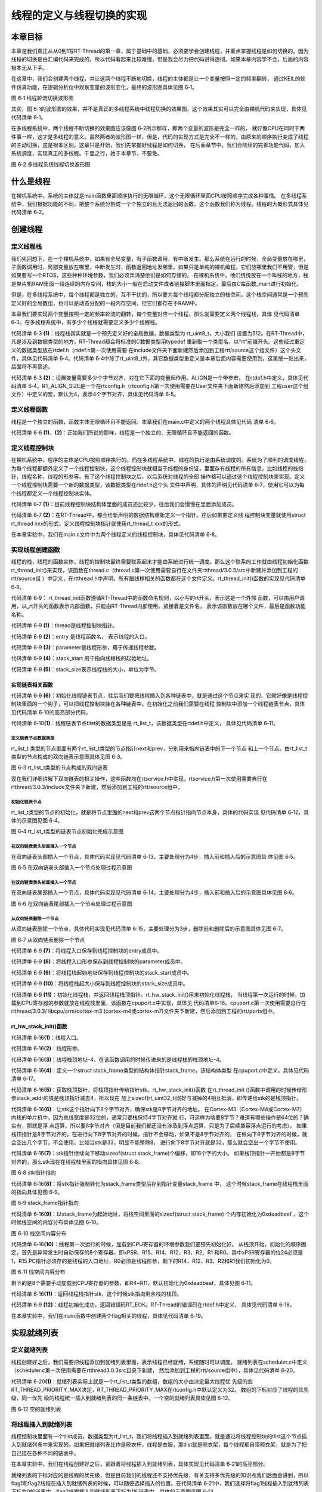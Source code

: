 .. vim: syntax====rst

线程的定义与线程切换的实现
==========================

本章目标
~~~~~~~~~~~~~~~~

本章是我们真正从从0到1写RT-Thread的第一章，属于基础中的基础，必须要学会创建线程，并重点掌握线程是如何切换的。因为线程的切换是由汇编代码来完成的，所以代码看起来比较难懂，但是我会尽力把代码讲得透彻。如果本章内容学不会，后面的内容根本无从下手。

在这章中，我们会创建两个线程，并让这两个线程不断地切换，线程的主体都是让一个变量按照一定的频率翻转，
通过KEIL的软件仿真功能，在逻辑分析仪中观察变量的波形变化，最终的波形图具体见图 6‑1。

.. image:: media/switching_thread/switch002.png
   :align: center
   :alt: 图 6‑1 线程轮流切换波形图

图 6‑1 线程轮流切换波形图

其实，图 6‑1的波形图的效果，并不是真正的多线程系统中线程切换的效果图，这个效果其实可以完全由裸机代码来实现，具体见代码清单 6‑1。

.. code-block:: c
   :caption: 代码清单 6‑1 裸机系统中两个变量轮流翻转
   :linenos:

   /* flag 必须定义成全局变量才能添加到逻辑分析仪里面观察波形在逻
    * 辑分析仪中要设置以 bit 的模式才能看到波形，不能用默认的模拟量
    */
   uint32_t flag1;
   uint32_t flag2;

   /* 软件延时 */
   void delay (uint32_t count)
   {
      for(; count!====0; count--);
   }

   int main(void)
   {
      /* 无限循环，顺序执行*/
      for (;;)
      {
         flag1 ==== 1;
         delay( 100 );
         flag1 ==== 0;
         delay( 100 );
         flag2 ==== 1;
         delay( 100 );
         flag2 ==== 0;
         delay( 100 );
      }
   }



在多线程系统中，两个线程不断切换的效果图应该像图 6‑2所示那样，即两个变量的波形是完全一样的，
就好像CPU在同时干两件事一样，这才是多线程的意义。虽然两者的波形图一样，但是，代码的实现方式是完全不一样的，由原来的顺序执行变成了线程的主动切换，这是根本区别。这章只是开始，我们先掌握好线程是如何切换，
在后面章节中，我们会陆续的完善功能代码，加入系统调度，实现真正的多线程。千里之行，始于本章节，不要急。

.. image:: media/switching_thread/switch003.png
   :align: center
   :alt: 图 6‑2 多线程系统线程切换波形图

图 6‑2 多线程系统线程切换波形图

什么是线程
~~~~~~~~~~~~~~~~~

在裸机系统中，系统的主体就是main函数里面顺序执行的无限循环，这个无限循环里面CPU按照顺序完成各种事情。
在多线程系统中，我们根据功能的不同，把整个系统分割成一个个独立的且无法返回的函数，这个函数我们称为线程。线程的大概形式具体见代码清单 6‑2。

.. code-block:: c
   :caption: 代码清单 6‑2 多线程系统中线程的形式
   :linenos:

   void thread_entry (void *parg)
   {
      /* 线程主体，无限循环且不能返回*/
      for (;;)
      {
         /* 线程主体代码*/
      }
   }


创建线程
~~~~~~~~~~~~~~~~

定义线程栈
-----------------

我们先回想下，在一个裸机系统中，如果有全局变量，有子函数调用，有中断发生。那么系统在运行的时候，全局变量放在哪里，子函数调用时，局部变量放在哪里，中断发生时，函数返回地址发哪里。如果只是单纯的裸机编程，它们放哪里我们不用管，但是如果要写一个RTOS，这些种种环境参数，我们必须弄清楚他们是如何存储的。
在裸机系统中，他们统统放在一个叫栈的地方，栈是单片机RAM里面一段连续的内存空间，栈的大小一般在启动文件或者链接脚本里面指定，最后由C库函数_main进行初始化。

但是，在多线程系统中，每个线程都是独立的，互不干扰的，所以要为每个线程都分配独立的栈空间，这个栈空间通常是一个预先定义好的全局数组，也可以是动态分配的一段内存空间，但它们都存在于RAM中。

本章我们要实现两个变量按照一定的频率轮流的翻转，每个变量对应一个线程，那么就需要定义两个线程栈，具体
见代码清单 6‑3。在多线程系统中，有多少个线程就需要定义多少个线程栈。

.. code-block:: c
   :caption: 代码清单 6‑3定义线程栈
   :linenos:

   ALIGN(RT_ALIGN_SIZE)//    (2)
   /* 定义线程栈*/
   rt_uint8_t rt_flag1_thread_stack[512];//   (1)
   rt_uint8_t rt_flag2_thread_stack[512];

代码清单 6‑3 **(1)**\ ：线程栈其实就是一个预先定义好的全局数据，数据类型为 rt_uint8_t，大小我们
设置为512。在RT-Thread中，凡是涉及到数据类型的地方，RT-Thread都会将标准的C数据类型用typedef
重新取一个类型名，以“rt”前缀开头。这些经过重定义的数据类型放在rtdef.h（rtdef.h第一次使用需要
在include文件夹下面新建然后添加到工程rtt/source这个组文件）这个头文件，具体见代码清单 6‑4。代码清单
6‑4中除了rt_uint8_t外，其它数据类型重定义是本章后面内容需要使用到，这里统一贴出来，后面将不再赘述。

.. code-block:: c
   :caption: 代码清单 6‑4 rtdef.h 中的数据类型
   :linenos:

   #ifndef __RT_DEF_H__
   #define __RT_DEF_H__

   /*
   *          数据类型
   */

   /* RT-Thread 基础数据类型重定义*/
   typedef signed   char                   rt_int8_t;
   typedef signed   short                  rt_int16_t;
   typedef signed   long                   rt_int32_t;
   typedef unsigned char                   rt_uint8_t;
   typedef unsigned short                  rt_uint16_t;
   typedef unsigned long                   rt_uint32_t;
   typedef int                             rt_bool_t;

   /* 32bit CPU*/
   typedef long                            rt_base_t;
   typedef unsigned long                   rt_ubase_t;
   typedef rt_base_t                       rt_err_t;
   typedef rt_uint32_t                     rt_time_t;
   typedef rt_uint32_t                     rt_tick_t;
   typedef rt_base_t                       rt_flag_t;
   typedef rt_ubase_t                      rt_size_t;
   typedef rt_ubase_t                      rt_dev_t;
   typedef rt_base_t                       rt_off_t;


   /* 布尔数据类型重定义*/
   #define RT_TRUE                         1
   #define RT_FALSE                        0

   #ifdef __CC_ARM
         #define rt_inline                   static __inline
         #define ALIGN(n)                    __attribute__((aligned(n)))

   #elif defined (__IAR_SYSTEMS_ICC__)
      #define rt_inline                   static inline
         #define ALIGN(n)                    PRAGMA(data_alignment====n)

   #elif defined (__GNUC__)
      #define rt_inline                   static __inline
         #define ALIGN(n)                    __attribute__((aligned(n)))
   #else
      #error not supported tool chain
   #endif

   #define RT_ALIGN(size, align)           (((size) + (align) - 1) & ~((align) - 1))
   #define RT_ALIGN_DOWN(size, align)      ((size) & ~((align) - 1))

   #define RT_NULL                         (0)

   #endif /* __RT_DEF_H__*/

代码清单 6‑3 **(2)**\ ：设置变量需要多少个字节对齐，对在它下面的变量起作用。ALIGN是一个带参宏，
在rtdef.h中定义，具体见代码清单
6‑4。RT_ALIGN_SIZE是一个在rtconfig.h（rtconfig.h第一次使用需要在User文件夹下面新建然后添加到
工程user这个组文件）中定义的宏，默认为4，表示4个字节对齐，具体见代码清单 6‑5。

.. code-block:: c
   :caption: 代码清单 6‑5 RT_ALIGN_SIZE 宏定义
   :linenos:

   #ifndef __RTTHREAD_CFG_H__
   #define __RTTHREAD_CFG_H__

   #define RT_THREAD_PRIORITY_MAX  32     /* 最大优先级 */
   #define RT_ALIGN_SIZE           4      /* 多少个字节对齐 */

   #endif /* __RTTHREAD_CFG_H__ */

定义线程函数
--------------

线程是一个独立的函数，函数主体无限循环且不能返回。本章我们在main.c中定义的两个线程具体见代码
清单 6‑6。

.. code-block:: c
   :caption: 代码清单 6‑6线程函数
   :linenos:

   /* 软件延时 */
   void delay (uint32_t count)
   {
      for(; count!====0; count--);
   }

   /* 线程1 */
   void flag1_thread_entry( void *p_arg )//   (1)
   {
      for( ;; )
      {
         flag1 ==== 1;
         delay( 100 );
         flag1 ==== 0;
         delay( 100 );

         /* 线程切换，这里是手动切换 */
         rt_schedule();
      }
   }

   /* 线程2 */
   void flag2_thread_entry( void *p_arg )//   (2)
   {
      for( ;; )
      {
         flag2 ==== 1;
         delay( 100 );
         flag2 ==== 0;
         delay( 100 );

         /* 线程切换，这里是手动切换 */
         rt_schedule();
      }
   }

代码清单 6‑6 **(1)**\ 、\ **(2)**\ ：正如我们所说的那样，线程是一个独立的、无限循环且不能返回的函数。

定义线程控制块
----------------

在裸机系统中，程序的主体是CPU按照顺序执行的。而在多线程系统中，线程的执行是由系统调度的。系统为了顺利的调度线程，为每个线程都额外定义了一个线程控制块，这个线程控制块就相当于线程的身份证，里面存有线程的所有信息，比如线程的栈指针，线程名称，线程的形参等。有了这个线程控制块之后，以后系统对线程的全部
操作都可以通过这个线程控制块来实现。定义一个线程控制块需要一个新的数据类型，该数据类型在rtdef.h这个头
文件中声明，具体的声明见代码清单 6‑7，使用它可以为每个线程都定义一个线程控制块实体。

.. code-block:: c
   :caption: 代码清单 6‑7线程控制块类型声明
   :linenos:

   struct rt_thread//    (1)
   {
      void        *sp;	            /* 线程栈指针 */
      void        *entry;	         /* 线程入口地址 */
      void        *parameter;	      /* 线程形参 */
      void        *stack_addr;      /* 线程起始地址 */
      rt_uint32_t stack_size;       /* 线程栈大小，单位为字节 */

      rt_list_t   tlist;            /* 线程链表节点 */
   };
   typedef struct rt_thread *rt_thread_t;//    (2)

代码清单 6‑7 **(1)**\ ：目前线程控制块结构体里面的成员还比较少，往后我们会慢慢在里面添加成员。

代码清单 6‑7 **(2)**\ ：在RT-Thread中，都会给新声明的数据结构重新定义一个指针。往后如果要定义线
程控制块变量就使用struct rt_thread xxx的形式，定义线程控制块指针就使用rt_thread_t xxx的形式。

在本章实验中，我们在main.c文件中为两个线程定义的线程控制块，具体见代码清单 6‑8。

.. code-block:: c
   :caption: 代码清单 6‑8 线程控制块定义
   :linenos:

   /* 定义线程控制块 */
   struct rt_thread rt_flag1_thread;
   struct rt_thread rt_flag2_thread;

实现线程创建函数
-----------------

线程的栈，线程的函数实体，线程的控制块最终需要联系起来才能由系统进行统一调度。那么这个联系的工作就由线程初始化函数rt_thread_init()来实现，该函数在thread.c（thread.c第一次使用需要自行在文件夹rtthread/3.0.3/src中新建并添加到工程的rtt/source组
）中定义，在rtthread.h中声明，所有跟线程相关的函数都在这个文件定义。rt_thread_init()函数的实现见代码清单 6‑9。

.. code-block:: c
   :caption: 代码清单 6‑9 rt_thread_init()函数
   :linenos:

   rt_err_t rt_thread_init(struct rt_thread *thread,//          (1)
                           void (*entry)(void *parameter),//    (2)
                           void             *parameter,//       (3)
                           void             *stack_start,//     (4)
                           rt_uint32_t       stack_size)//      (5)
   {
      rt_list_init(&(thread->tlist));//                         (6)

      thread->entry ==== (void *)entry;//                          (7)
      thread->parameter ==== parameter;//                          (8)

      thread->stack_addr ==== stack_start;//                       (9)
      thread->stack_size ==== stack_size;//                        (10)

      /* 初始化线程栈，并返回线程栈指针 */ //                      (11)
      thread->sp ==== (void *)rt_hw_stack_init( thread->entry,
                                          thread->parameter,
                                       (void *)((char *)thread->stack_addr + thread->stack_size - 4) );

      return RT_EOK;//                                          (12)
   }

代码清单 6‑9： rt_thread_init函数遵循RT-Thread中的函数命名规则，以小写的rt开头，表示这是一个外部
函数，可以由用户调用，以_rt开头的函数表示内部函数，只能由RT-Thread内部使用。紧接着是文件名，
表示该函数放在哪个文件，最后是函数功能名称。

代码清单 6‑9 **(1)**\ ：thread是线程控制块指针。

代码清单 6‑9 **(2)**\ ：entry 是线程函数名， 表示线程的入口。

代码清单 6‑9 **(3)**\ ：parameter是线程形参，用于传递线程参数。

代码清单 6‑9 **(4)**\ ：stack_start 用于指向线程栈的起始地址。

代码清单 6‑9 **(5)**\ ：stack_size表示线程栈的大小，单位为字节。

实现链表相关函数
^^^^^^^^^^^^^^^^^^^

代码清单 6‑9 **(6)**\ ：初始化线程链表节点，往后我们要把线程插入到各种链表中，就是通过这个节点来实
现的，它就好像是线程控制块里面的一个钩子，可以把线程控制块挂在各种链表中。在初始化之前我们需要在线程
控制块中添加一个线程链表节点，具体见代码清单 6‑10的高亮部分代码。

.. code-block:: c
   :caption: 代码清单 6‑10 在线程控制块中添加线程链表节点
   :emphasize-lines: 9
   :linenos:

   struct rt_thread
   {
      void        *sp;	          /* 线程栈指针 */
      void        *entry;	          /* 线程入口地址 */
      void        *parameter;	      /* 线程形参 */
      void        *stack_addr;      /* 线程起始地址 */
      rt_uint32_t stack_size;       /* 线程栈大小，单位为字节 */

      rt_list_t   tlist;            /* 线程链表节点 *///   (1)
   };
   typedef struct rt_thread *rt_thread_t;

代码清单 6‑10\ **(1)**\ ：线程链表节点tlist的数据类型是是 rt_list_t，该数据类型在rtdef.h中定义，
具体见代码清单 6‑11。

定义链表节点数据类型
"""""""""""""""""""""

.. code-block:: c
   :caption: 代码清单 6‑11双向链表节点数据类型rt_list_t定义
   :linenos:

   struct rt_list_node
   {
      struct rt_list_node *next;              /* 指向后一个节点 */
      struct rt_list_node *prev;              /* 指向前一个节点 */
   };
   typedef struct rt_list_node rt_list_t;


rt_list_t 类型的节点里面有两个rt_list_t类型的节点指针next和prev，分别用来指向链表中的下一个节点
和上一个节点。由rt_list_t类型的节点构成的双向链表示意图具体见图 6‑3。

.. image:: media/switching_thread/switch004.png
   :align: center
   :alt: 图 6‑1 线程轮流切换波形图

图 6‑3 rt_list_t类型的节点构成的双向链表

现在我们详细讲解下双向链表的相关操作，这些函数均在rtservice.h中实现，rtservice.h第一次使用需要自行在rtthread/3.0.3/include文件夹下新建，然后添加到工程的rtt/source组中。

初始化链表节点
"""""""""""""""""

rt_list_t类型的节点的初始化，就是将节点里面的next和prev这两个节点指针指向节点本身，具体的代码实现
见代码清单 6‑12，具体的示意图见图 6‑4。

.. code-block:: c
   :caption: 代码清单 6‑12 初始化rt_list_t类型的链表节点
   :linenos:

   rt_inline void rt_list_init(rt_list_t *l)
   {
      l->next ==== l->prev ==== l;
   }

.. image:: media/switching_thread/switch005.png
   :align: center
   :alt: 图 6‑1 线程轮流切换波形图

图 6‑4 rt_list_t类型的链表节点初始化完成示意图

在双向链表表头后面插入一个节点
"""""""""""""""""""""""""""""""

在双向链表头部插入一个节点，具体代码实现见代码清单 6‑13，主要处理分为4步，插入前和插入后的示意图具
体见图 6‑5。

.. code-block:: c
   :caption: 代码清单 6‑13 在双向链表表头后面插入一个节点
   :linenos:

   /* 在双向链表头部插入一个节点*/
   rt_inline void rt_list_insert_after(rt_list_t *l, rt_list_t *n)
   {
      l->next->prev ==== n; /* 第 1 步*/
      n->next ==== l->next; /* 第 2 步*/
      l->next ==== n; /* 第 3 步*/
      n->prev ==== l; /* 第 4 步*/
   }

.. image:: media/switching_thread/switch006.png
   :align: center
   :alt: 图 6‑5 在双向链表头部插入一个节点处理过程示意图

图 6‑5 在双向链表头部插入一个节点处理过程示意图

在双向链表表头前面插入一个节点
""""""""""""""""""""""""""""""""

在双向链表尾部插入一个节点，具体代码实现见代码清单 6‑14，主要处理分为4步，插入前和插入后的示意图具体见图 6‑6。

.. code-block:: c
   :caption: 代码清单 6‑14 在双向链表表头前面插入一个节点
   :linenos:

   rt_inline void rt_list_insert_before(rt_list_t *l, rt_list_t *n)
   {
      l->prev->next ==== n; /* 第 1 步*/
      n->prev ==== l->prev; /* 第 2 步*/
      l->prev ==== n; /* 第 3 步*/
      n->next ==== l; /* 第 4 步*/
   }

.. image:: media/switching_thread/switch007.png
   :align: center
   :alt: 图 6‑6 在双向链表尾部插入一个节点处理过程示意图

图 6‑6 在双向链表尾部插入一个节点处理过程示意图

从双向链表删除一个节点
""""""""""""""""""""""""""

从双向链表删除一个节点，具体代码实现见代码清单 6‑15，主要处理分为3步，删除前和删除后的示意图具体见图 6‑7。

.. code-block:: c
   :caption: 代码清单 6‑15 从双向链表删除一个节点
   :linenos:

   rt_inline void rt_list_remove(rt_list_t *n)
   {
      n->next->prev ==== n->prev; /* 第 1 步*/
      n->prev->next ==== n->next; /* 第 2 步*/
      n->next ==== n->prev ==== n; /* 第 3 步*/
   }

.. image:: media/switching_thread/switch008.png
   :align: center
   :alt: 图 6‑7 从双向链表删除一个节点

图 6‑7 从双向链表删除一个节点

代码清单 6‑9 **(7)**\ ：将线程入口保存到线程控制块的entry成员中。

代码清单 6‑9 **(8)**\ ：将线程入口形参保存到线程控制块的parameter成员中。

代码清单 6‑9 **(9)**\ ：将线程栈起始地址保存到线程控制块的stack_start成员中。

代码清单 6‑9 **(10)**\ ：将线程栈起大小保存到线程控制块的stack_size成员中。

代码清单 6‑9 **(11)**\ ：初始化线程栈，并返回线程栈顶指针。rt_hw_stack_init()用来初始化线程栈，
当线程第一次运行的时候，加载到CPU寄存器的参数就放在线程栈里面，该函数在cpuport.c中实现，具体见
代码清单6‑16。cpuport.c第一次使用需要自行在rtthread/3.0.3/ libcpu/arm/cortex-m3
(cortex-m4或cortex-m7)文件夹下新建，然后添加到工程的rtt/ports组中。

rt_hw_stack_init()函数
^^^^^^^^^^^^^^^^^^^^^^^^^^

.. code-block:: c
   :caption: 代码清单 6‑16 rt_hw_stack_init()函数
   :linenos:

   /* 线程栈初始化 */
   rt_uint8_t *rt_hw_stack_init(void       *tentry,//                  (1)
                              void       *parameter,//                 (2)
                              rt_uint8_t *stack_addr)//                (3)
   {

      struct stack_frame *stack_frame;//                               (4)
      rt_uint8_t         *stk;
      unsigned long       i;

      /* 获取栈顶指针
      rt_hw_stack_init 在调用的时候，传给stack_addr的是(栈顶指针)*/
      stk  ==== stack_addr + sizeof(rt_uint32_t);//                       (5)

      /* 让stk指针向下8字节对齐 */
      stk  ==== (rt_uint8_t *)RT_ALIGN_DOWN((rt_uint32_t)stk, 8);//       (6)

      /* stk指针继续向下移动sizeof(struct stack_frame)个偏移 */
      stk -==== sizeof(struct stack_frame);//                             (7)

      /* 将stk指针强制转化为stack_frame类型后存到stack_frame */
      stack_frame ==== (struct stack_frame *)stk;//                       (8)

      /* 以stack_frame为起始地址，将栈空间里面的sizeof(struct stack_frame)
      个内存初始化为0xdeadbeef */
      for (i ==== 0; i < sizeof(struct stack_frame) / sizeof(rt_uint32_t); i ++)//   (9)
      {
            ((rt_uint32_t *)stack_frame)[i] ==== 0xdeadbeef;
      }

      /* 初始化异常发生时自动保存的寄存器 *///                            (10)
      stack_frame->exception_stack_frame.r0  ==== (unsigned long)parameter; /* r0 : argument */
      stack_frame->exception_stack_frame.r1  ==== 0;                        /* r1 */
      stack_frame->exception_stack_frame.r2  ==== 0;                        /* r2 */
      stack_frame->exception_stack_frame.r3  ==== 0;                        /* r3 */
      stack_frame->exception_stack_frame.r12 ==== 0;                        /* r12 */
      stack_frame->exception_stack_frame.lr  ==== 0;                        /* lr */
      stack_frame->exception_stack_frame.pc  ==== (unsigned long)tentry;    /* entry point, pc */
      stack_frame->exception_stack_frame.psr ==== 0x01000000L;              /* PSR */

      /* 返回线程栈指针 */
      return stk;//                                                    (11)
   }

代码清单 6‑16\ **(1)**\ ：线程入口。

代码清单 6‑16\ **(2)**\ ：线程形参。

代码清单 6‑16\ **(3)**\ ：线程栈顶地址-4，在该函数调用的时候传进来的是线程栈的栈顶地址-4。

代码清单 6‑16\ **(4)**\ ：定义一个struct stack_frame类型的结构体指针stack_frame，该结构体类型
在cpuport.c中定义，具体见代码清单 6‑17。

.. code-block:: c
   :caption: 代码清单 6‑17 struct stack_frame类型结构体定义
   :linenos:

   struct exception_stack_frame
   {
      /* 异常发生时自动保存的寄存器 */
      rt_uint32_t r0;
      rt_uint32_t r1;
      rt_uint32_t r2;
      rt_uint32_t r3;
      rt_uint32_t r12;
      rt_uint32_t lr;
      rt_uint32_t pc;
      rt_uint32_t psr;
   };

   struct stack_frame
   {
      /* r4 ~ r11 register
      异常发生时需手动保存的寄存器 */
      rt_uint32_t r4;
      rt_uint32_t r5;
      rt_uint32_t r6;
      rt_uint32_t r7;
      rt_uint32_t r8;
      rt_uint32_t r9;
      rt_uint32_t r10;
      rt_uint32_t r11;

      struct exception_stack_frame exception_stack_frame;
   };

代码清单 6‑16\ **(5)**\ ：获取栈顶指针，将栈顶指针传给指针stk。rt_hw_stack_init()函数
在rt_thread_init ()函数中调用的时候传给形参stack_addr的值是栈顶指针减去4，所以现在
加上sizeof(rt_uint32_t)刚好与减掉的4相互抵消，即传递给stk的是栈顶指针。

代码清单 6‑16\ **(6)**\ ：让stk这个指针向下8个字节对齐，确保stk是8字节对齐的地址。
在Cortex-M3（Cortex-M4或Cortex-M7）内核的单片机中，因为总线宽度是32位的，通常只要栈保持4字节对齐就
行，可这样为啥要8字节？难道有哪些操作是64位的？确实有，那就是浮
点运算，所以要8字节对齐（但是目前我们都还没有涉及到浮点运算，只是为了后续兼容浮点运行的考虑）。
如果栈顶指针是8字节对齐的，在进行向下8字节对齐的时候，指针不会移动，如果不是8字节对齐的，
在做向下8字节对齐的时候，就会空出几个字节，不会使用，比如当stk是33，明显不能整除8，
进行向下8字节对齐就是32，那么就会空出一个字节不使用。

代码清单 6‑16\ **(7)**\ ：stk指针继续向下移动sizeof(struct stack_frame)个偏移，即16个字的大小。
如果栈顶指针一开始都是8字节对齐的，那么stk现在在线程栈里面的指向具体见图 6‑8。

.. image:: media/switching_thread/switch009.png
   :align: center
   :alt: 图 6‑8 stk指针指向

图 6‑8 stk指针指向

代码清单 6‑16\ **(8)**\ ：将stk指针强制转化为stack_frame类型后存到指针变量stack_frame 中，
这个时候stack_frame在线程栈里面的指向具体见图 6‑9。

.. image:: media/switching_thread/switch010.png
   :align: center
   :alt: 图 6‑9 stack_frame指针指向

图 6‑9 stack_frame指针指向

代码清单 6‑16\ **(9)**\ ：以stack_frame为起始地址，将栈空间里面的sizeof(struct stack_frame)
个内存初始化为0xdeadbeef ，这个时候栈空间的内容分布具体见图 6‑10。

.. image:: media/switching_thread/switch011.png
   :align: center
   :alt: 图 6‑10 栈空间内容分布

图 6‑10 栈空间内容分布

代码清单 6‑16\ **(10)**\ ：线程第一次运行的时候，加载到CPU寄存器的环境参数我们要预先初始化好。
从栈顶开始，初始化的顺序固定，首先是异常发生时自动保存的8个寄存器，即xPSR、R15、R14、R12、R3、R2、R1
和R0。其中xPSR寄存器的位24必须是1，R15
PC指针必须存的是线程的入口地址，R0必须是线程形参，剩下的R14、R12、R3、R2和R1我们初始化为0。

.. image:: media/switching_thread/switch012.png
   :align: center
   :alt: 图 6‑11 栈空间内容分布

图 6‑11 栈空间内容分布

剩下的是8个需要手动加载到CPU寄存器的参数，即R4~R11，默认初始化为0xdeadbeaf，具体见图 6‑11。

代码清单 6‑16\ **(11)**\ ：返回线程栈指针stk，这个时候stk指向剩余栈的栈顶。

代码清单 6‑9 **(12)**\ ：线程初始化成功，返回错误码RT_EOK。RT-Thread的错误码在rtdef.h中定义，
具体见代码清单 6‑18。

.. code-block:: c
   :caption: 代码清单 6‑18 错误码宏定义
   :linenos:

   /* RT-Thread 错误码重定义 */
   #define RT_EOK                          0               /**< There is no error */
   #define RT_ERROR                        1               /**< A generic error happens */
   #define RT_ETIMEOUT                     2               /**< Timed out */
   #define RT_EFULL                        3               /**< The resource is full */
   #define RT_EEMPTY                       4               /**< The resource is empty */
   #define RT_ENOMEM                       5               /**< No memory */
   #define RT_ENOSYS                       6               /**< No system */
   #define RT_EBUSY                        7               /**< Busy */
   #define RT_EIO                          8               /**< IO error */
   #define RT_EINTR                        9               /**< Interrupted system call */
   #define RT_EINVAL                       10              /**< Invalid argument */

在本章实验中，我们在main函数中创建两个flag相关的线程，具体见代码清单 6‑19。

.. code-block:: c
   :caption: 代码清单 6‑19 初始化线程
   :linenos:

      /* 初始化线程 */
      rt_thread_init(&rt_flag1_thread,                 /* 线程控制块 */
                     flag1_thread_entry,               /* 线程入口地址 */
                     RT_NULL,                          /* 线程形参 */
                     &rt_flag1_thread_stack[0],        /* 线程栈起始地址 */
                     sizeof(rt_flag1_thread_stack) );  /* 线程栈大小，单位为字节 */
      /* 将线程插入到就绪列表 */

      /* 初始化线程 */
      rt_thread_init(&rt_flag2_thread,                 /* 线程控制块 */
                     flag2_thread_entry,               /* 线程入口地址 */
                     RT_NULL,                          /* 线程形参 */
                     &rt_flag2_thread_stack[0],        /* 线程栈起始地址 */
                     sizeof(rt_flag2_thread_stack) );  /* 线程栈大小，单位为字节 */


实现就绪列表
~~~~~~~~~~~~~~~~~~~~~~~~

定义就绪列表
---------------

线程创建好之后，我们需要把线程添加到就绪列表里面，表示线程已经就绪，系统随时可以调度。
就绪列表在scheduler.c中定义（scheduler.c第一次使用需要在rtthread\3.0.3\src目录下新建，
然后添加到工程的rtt/source组中），具体见代码清单 6‑20。

.. code-block:: c
   :caption: 代码清单 6‑20 定义就绪列表
   :linenos:

   /* 线程就绪列表*/
   rt_list_t rt_thread_priority_table[RT_THREAD_PRIORITY_MAX]; //  (1)

代码清单 6‑20\ **(1)**\ ：就绪列表实际上就是一个rt_list_t类型的数组，数组的大小由决定最大线程优
先级的宏RT_THREAD_PRIORITY_MAX决定，RT_THREAD_PRIORITY_MAX在rtconfig.h中默认定义为32。
数组的下标对应了线程的优先级，同一优先
级的线程统一插入到就绪列表的同一条链表中。一个空的就绪列表具体见图 6‑12。

.. image:: media/switching_thread/switch013.png
   :align: center
   :alt: 图 6‑12 空的就绪列表

图 6‑12 空的就绪列表

将线程插入到就绪列表
--------------------

线程控制块里面有一个tlist成员，数据类型为rt_list_t，我们将线程插入到就绪列表里面，就是通过将线程控制块的tlist这个节点插入到就绪列表中来实现的。如果把就绪列表比作是晾衣杆，线程是衣服，那tlist就是晾衣架，每个线程都自带晾衣架，就是为了把自己挂在各种不同的链表中。

在本章实验中，我们在线程创建好之后，紧跟着将线程插入到就绪列表，具体实现见代码清单 6‑21的高亮部分。

.. code-block:: c
   :caption: 代码清单 6‑21 将线程插入到就绪列表
   :emphasize-lines: 7-8,16-17
   :linenos:

      /* 初始化线程 */
      rt_thread_init( &rt_flag1_thread,                 /* 线程控制块 */
                     flag1_thread_entry,               /* 线程入口地址 */
                     RT_NULL,                          /* 线程形参 */
                     &rt_flag1_thread_stack[0],        /* 线程栈起始地址 */
                     sizeof(rt_flag1_thread_stack) );  /* 线程栈大小，单位为字节 */
      /* 将线程插入到就绪列表 */
      rt_list_insert_before( &(rt_thread_priority_table[0]),&(rt_flag1_thread.tlist) );

      /* 初始化线程 */
      rt_thread_init( &rt_flag2_thread,                 /* 线程控制块 */
                     flag2_thread_entry,               /* 线程入口地址 */
                     RT_NULL,                          /* 线程形参 */
                     &rt_flag2_thread_stack[0],        /* 线程栈起始地址 */
                     sizeof(rt_flag2_thread_stack) );  /* 线程栈大小，单位为字节 */
      /* 将线程插入到就绪列表 */
      rt_list_insert_before( &(rt_thread_priority_table[1]),&(rt_flag2_thread.tlist) );

就绪列表的下标对应的是线程的优先级，但是目前我们的线程还不支持优先级，有关支持多优先级的知识点我们后面会讲到，所以flag1和flag2线程在插入到就绪列表的时候，可以随便选择插入的位置。在代码清单
6‑21中，我们选择将flag1线程插入到就绪列表下标为0的链表中，flag2线程插入到就绪列表下标为1的链表中，具体的示意图见图 6‑13。

.. image:: media/switching_thread/switch014.png
   :align: center
   :alt: 图 6‑13 线程插入到就绪列表示意图

图 6‑13 线程插入到就绪列表示意图

实现调度器
~~~~~~~~~~~~~~~~~

调度器是操作系统的核心，其主要功能就是实现线程的切换，即从就绪列表里面找到优先级最高的线程，然后去执行该线程。从代码上来看，调度器无非也就是由几个全局变量和一些可以实现线程切换的函数组成，全部都在scheduler.c文件中实现。

调度器初始化
----------------

调度器在使用之前必须先初始化，具体见代码清单 6‑22。

.. code-block:: c
   :caption: 代码清单 6‑22 调度器初始化函数
   :linenos:

   /* 初始化系统调度器 */
   void rt_system_scheduler_init(void)
   {
      register rt_base_t offset;//	                                    (1)


      /* 线程就绪列表初始化 */
      for (offset ==== 0; offset < RT_THREAD_PRIORITY_MAX; offset ++)//    (2)
      {
            rt_list_init(&rt_thread_priority_table[offset]);
      }

      /* 初始化当前线程控制块指针 */
      rt_current_thread ==== RT_NULL;//	                                 (3)
   }

代码清单 6‑22\ **(1)**\ ：定义一个局部变量，用C语言关键词register修饰，防止被编译器优化。

代码清单 6‑22\ **(2)**\ ：初始化线程就绪列表，初始化完后，整个就绪列表为空，具体见图 6‑14。

.. image:: media/switching_thread/switch015.png
   :align: center
   :alt: 图 6‑14 空的线程就绪列表

图 6‑14 空的线程就绪列表

代码清单 6‑22\ **(3)**\ ：初始化当前线程控制块指针为空。rt_current_thread是在scheduler.c
中定义的一个struct rt_thread类型的全局指针，用于指向当前正在运行的线程的线程控制块。

在本章实验中，我们把调度器初始化放在硬件初始化之后，线程创建之前，具体见代码清单 6‑23的加粗部分。

.. code-block:: c
   :caption: 代码清单 6‑23 调度器初始化
   :emphasize-lines: 6-7
   :linenos:

   int main(void)
   {
      /* 硬件初始化 */
      /* 将硬件相关的初始化放在这里，如果是软件仿真则没有相关初始化代码 */

      /* 调度器初始化 */
      rt_system_scheduler_init();

      /* 初始化线程 */
      rt_thread_init( &rt_flag1_thread,                 /* 线程控制块 */
                     flag1_thread_entry,               /* 线程入口地址 */
                     RT_NULL,                          /* 线程形参 */
                     &rt_flag1_thread_stack[0],        /* 线程栈起始地址 */
                     sizeof(rt_flag1_thread_stack) );  /* 线程栈大小，单位为字节 */
      /* 将线程插入到就绪列表 */
      rt_list_insert_before( &(rt_thread_priority_table[0]),&(rt_flag1_thread.tlist) );

      /* 初始化线程 */
      rt_thread_init( &rt_flag2_thread,                 /* 线程控制块 */
                     flag2_thread_entry,               /* 线程入口地址 */
                     RT_NULL,                          /* 线程形参 */
                     &rt_flag2_thread_stack[0],        /* 线程栈起始地址 */
                     sizeof(rt_flag2_thread_stack) );  /* 线程栈大小，单位为字节 */
      /* 将线程插入到就绪列表 */
      rt_list_insert_before( &(rt_thread_priority_table[1]),&(rt_flag2_thread.tlist) );

      /* 启动系统调度器 */
      rt_system_scheduler_start();
   }

启动调度器
--------------

调度器启动由函数rt_system_scheduler_start()来完成，具体实现见代码清单 6‑24。

.. code-block:: c
   :caption: 代码清单 6‑24 启动调度器函数
   :linenos:

   /* 启动系统调度器 */
   void rt_system_scheduler_start(void)
   {
      register struct rt_thread *to_thread;


      /* 手动指定第一个运行的线程 *///                                     (1)
      to_thread ==== rt_list_entry(rt_thread_priority_table[0].next,
                        struct rt_thread,
                        tlist);
      rt_current_thread ==== to_thread;//                                   (2)

      /* 切换到第一个线程，该函数在context_rvds.S中实现，在rthw.h声明，
         用于实现第一次任务切换。当一个汇编函数在C文件中调用的时候，
         如果有形参，则执行的时候会将形参传人到CPU寄存器r0。*/
      rt_hw_context_switch_to((rt_uint32_t)&to_thread->sp); //           (3)
   }

代码清单 6‑24 **(1)**\ ：调度器在启动的时候会从就绪列表中取出优先级最高的线程的线程控制块，
然后切换到该线程。但是目前我们的线程还不支持优先级，那么就手动指定第一个运行的线程为就绪列表
下标为0这条链表里面挂着的线程。rt_list_entry()是一个已知一个结构体里面的成员的地址，反
推出该结构体的首地址的宏，在scheduler.c开头定义，具体实现见代码清单 6‑25。

.. code-block:: c
   :caption: 代码清单 6‑25 rt_list_entry宏定义
   :linenos:

   /* 已知一个结构体里面的成员的地址，反推出该结构体的首地址 */
   #define rt_container_of(ptr, type, member) \//                      (2)
      ((type *)((char *)(ptr) - (unsigned long)(&((type *)0)->member)))

   #define rt_list_entry(node, type, member) \//                       (1)
      rt_container_of(node, type, member)

代码清单 6‑25\ **(1)**\ ：node表示一个节点的地址，type表示该节点所在的结构体的类型，member表示该节点在该结构体中的成员名称。

代码清单 6‑25\ **(2)**\ ：rt_container_of()的实现算法具体见图 6‑15。

.. image:: media/switching_thread/switch016.png
   :align: center
   :alt: 图 6‑15 已知type类型的结构体f_struct中tlist成员的地址为ptr，推算出f_struct的起始地址f_struct_ptr的示意图

图6‑15 已知type类型的结构体f_struct中tlist成员的地址为ptr，推算出f_struct的起始地址f_struct_ptr的示意图

在图6‑15中，我们知道了一个节点tlist的地址ptr，现在要推算出该节点所在的type类型的结构体的起始地址f_struct_ptr。我们可
以将ptr的值减去图中灰色部分的偏移的大小就可以得到f_struct_ptr的地址，现在的关键是如何计算出灰色部分的偏移大小。这里采取
的做法是将0地址强制类型类型转换为type，即(type*)0，然后通过
指针访问结构体成员的方式获取到偏移的大小，即(&((type*)0)->member)，最后
即可算出f_struct_ptr ==== ptr - (&((type*)0)->member)。

代码清单 6‑24 **(2)**\ ：将获取到的第一个要运行的线程控制块指针传到全局变量rt_current_thread中。

第一次线程切换
---------------

rt_hw_context_switch_to() 函数
^^^^^^^^^^^^^^^^^^^^^^^^^^^^^^^^

代码清单 6‑24 **(3)**\ ：第一次切换到新的线程，该函数在context_rvds.s中实现
（context_rvds.S文件第一次使用需要在rtthread\3.0.3\libcpu\arm\cortex-m3(cortex-m4或者cortex-m7)
中新建，然后添加到工程rtt/ports组中），在rthw.h声明，用于实现第一次线程切换。 当一个汇编函数在C文件
中调用的时候，如果有一个形参，则执行的时候会将这个形参传入到CPU寄存器r0，如果有两个形参，第二个则传
入到r1。rt_hw_context_switch_to()的具体实现见代码清单
6‑26。context_rvds.s文件中涉及到的ARM 汇编指令具体参考表格 6‑1。

表格 6‑1 ARM常用汇编指令讲解

============= ==========================================
指令名称       作用
============= ==========================================
EQU           给数字常量取一个符号名，相当于C语言中的define
AREA          汇编一个新的代码段或者数据段
SPACE         分配内存空间
PRESERVE8     当前文件栈需按照8字节对齐
EXPORT        声明一个标号具有全局属性，可被外部的文件使用
DCD           以字为单位分配内存，要求4字节对齐，并要求初始化这些内存
PROC          定义子程序，与ENDP成对使用，表示子程序结束
WEAK          弱定义，如果外部文件声明了一个标号，则优先使用外部文件定义的标号，
              如果外部文件没有定义也不出错。要注意的是：这个不是ARM的指令，是编译器的，这里放在一起只是为了方便。
IMPORT        声明标号来自外部文件，跟C语言中的EXTERN关键字类似
B             跳转到一个标号
ALIGN         编译器对指令或者数据的存放地址进行对齐，一般需要跟一个立即数，缺省表示4字节对齐。
              要注意的是：这个不是ARM的指令，是编译器的，这里放在一起只是为了方便。
END           到达文件的末尾，文件结束
IF,ELSE,ENDIF 汇编条件分支语句，跟C语言的if else类似
\
MRS           加载特殊功能寄存器的值到通用寄存器
MSR           存储通用寄存器的值到特殊功能寄存器
CBZ           比较，如果结果为 0 就转移
CBNZ          比较，如果结果非 0 就转移
LDR           从存储器中加载字到一个寄存器中
LDR[伪指令]   加载一个立即数或者一个地址值到一个寄存器。举例：LDR Rd, ==== label，如果label是立即数，
              那Rd等于立即数，如果label是一个标识符，比如指针，那存到Rd的就是label这个标识符的地址
LDRH          从存储器中加载半字到一个寄存器中
LDRB          从存储器中加载字节到一个寄存器中
STR           把一个寄存器按字存储到存储器中
STRH          把一个寄存器存器的低半字存储到存储器中
STRB          把一个寄存器的低字节存储到存储器中
LDMIA         加载多个字，并且在加载后自增基址寄存器
STMIA         存储多个字，并且在存储后自增基址寄存器
ORR           按位或
BX            直接跳转到由寄存器给定的地址
BL            跳转到 标号对应的地址，并且把跳转前的下条指令地址保存到 LR
BLX           跳转到由寄存器REG给出的的地址，并根据 REG 的 LSB 切换处理器状态，还要把转移前的下条指
              令地址保存到 LR。ARM(LSB====0)，Thumb(LSB====1)。Cortex-M3 只在 Thumb 中运行，
              就必须保证 reg 的 LSB====1，否则一个 fault 打过来
============= ==========================================


.. code-block::
   :caption: 代码清单 6‑26 rt_hw_context_switch_to() 函数
   :linenos:

   ;*************************************************************************
   ;                                 全局变量                              (4)
   ;*************************************************************************
      IMPORT rt_thread_switch_interrupt_flag
      IMPORT rt_interrupt_from_thread
      IMPORT rt_interrupt_to_thread

   ;*************************************************************************
   ;                                 常量                                 (5)
   ;*************************************************************************
   ;-------------------------------------------------------------------------
   ;有关内核外设寄存器定义可参考官方文档：STM32F10xxx Cortex-M3 programming manual
   ;系统控制块外设SCB地址范围：0xE000ED00-0xE000ED3F
   ;-------------------------------------------------------------------------
   SCB_VTOR        EQU     0xE000ED08     ; 向量表偏移寄存器
   NVIC_INT_CTRL   EQU     0xE000ED04     ; 中断控制状态寄存器
   NVIC_SYSPRI2    EQU     0xE000ED20     ; 系统优先级寄存器(2)
   NVIC_PENDSV_PRI EQU     0x00FF0000     ; PendSV 优先级值 (lowest)
   NVIC_PENDSVSET  EQU     0x10000000     ; 触发PendSV exception的值

   ;*************************************************************************
   ;                              代码产生指令                             (1)
   ;*************************************************************************

      AREA |.text|, CODE, READONLY, ALIGN====2
      THUMB
      REQUIRE8
      PRESERVE8

   ;/*
   ; *-----------------------------------------------------------------------
   ; * 函数原型：void rt_hw_context_switch_to(rt_uint32 to);
   ; * r0 --> to
   ; * 该函数用于开启第一次线程切换
   ; *-----------------------------------------------------------------------
   ; */

   rt_hw_context_switch_to    PROC                                       (6)

      ; 导出rt_hw_context_switch_to，让其具有全局属性，可以在C文件调用
      EXPORT rt_hw_context_switch_to                                     (7)

      ; 设置rt_interrupt_to_thread的值                                    (8)
      ;将rt_interrupt_to_thread的地址加载到r1
      LDR     r1, ====rt_interrupt_to_thread                                (8)-1
      ;将r0的值存储到rt_interrupt_to_thread
      STR     r0, [r1]                                                   (8)-2

      ; 设置rt_interrupt_from_thread的值为0，表示启动第一次线程切换         (9)
      ;将rt_interrupt_from_thread的地址加载到r1
      LDR     r1, ====rt_interrupt_from_thread                              (9)-1
      ;配置r0等于0
      MOV     r0, #0x0                                                   (9)-2
      ;将r0的值存储到rt_interrupt_from_thread
      STR     r0, [r1]                                                   (9)-3

      ; 设置中断标志位rt_thread_switch_interrupt_flag的值为1               (10)
      ;将rt_thread_switch_interrupt_flag的地址加载到r1
      LDR     r1, ====rt_thread_switch_interrupt_flag                       (10)-1
      ;配置r0等于1
      MOV     r0, #1                                                     (10)-2
      ;将r0的值存储到rt_thread_switch_interrupt_flag
      STR     r0, [r1]                                                   (10)-3

      ; 设置 PendSV 异常的优先级
      LDR     r0, ====NVIC_SYSPRI2
      LDR     r1, ====NVIC_PENDSV_PRI
      LDR.W   r2, [r0,#0x00]       ; 读
      ORR     r1,r1,r2             ; 改
      STR     r1, [r0]             ; 写

      ; 触发 PendSV 异常 (产生上下文切换)                                  (12)
      LDR     r0, ====NVIC_INT_CTRL
      LDR     r1, ====NVIC_PENDSVSET
      STR     r1, [r0]

      ; 开中断
      CPSIE   F                                                          (13)
      CPSIE   I

      ; 永远不会到达这里
      ENDP                                                               (14)

      ALIGN   4                                                          (3)

      END                                                                (2)

代码清单 6‑26 **(1)**\
：汇编代码产生指令，当我们新建一个汇编文件写代码时，必须包含类似的指令。AERA表示汇编一个新的数据段或者代码段，.text表示段名字，如果段名不是以字母开头，而是以其它符号开头则需要在段名两边加上‘|’，CODE表示为代码，READONLY表示只读，ALIGN====2，表示当前文件指令要2\
:sup:`2`\ 字节对齐。THUMB表示THUMB指令代码，REQUIRE8和PRESERVE8均表示当前文件的栈按照8字节对齐。

代码清单 6‑26 **(2)**\ ：汇编文件结束，每个汇编文件都需要一个END。

代码清单 6‑26 **(3)**\ ：当前文件指令代码要求4字节对齐，不然会有警告。

代码清单 6‑26 **(4)**\ ：使用IMPORT关键字导入一些全局变量，这三个全局变量在cpuport.c中定义，
具体见代码清单 6‑27，每个变量的含义具体看注释。

.. code-block:: c
   :caption: 代码清单 6‑27 汇编文件导入的三个全局变量定义
   :linenos:

   /* 用于存储上一个线程的栈的sp的指针*/
   rt_uint32_t rt_interrupt_from_thread;

   /* 用于存储下一个将要运行的线程的栈的sp的指针*/
   rt_uint32_t rt_interrupt_to_thread;

   /* PendSV中断服务函数执行标志*/
   rt_uint32_t rt_thread_switch_interrupt_flag;

代码清单 6‑26 **(5)**\ ：定义了一些常量，这些都是内核里面的寄存器，等下触发PendSV异常会用到。
有关内核外设寄存器定义可参考官方文档：STM32F10xxx Cortex-M3 programming manual—4 Core
peripherals，无论是M3/4/7内核均可以参考该文档。

代码清单 6‑26 **(6)**\ ：PROC用于定义子程序，与ENDP成对使用，表示rt_hw_context_switch_to()函数开始。

代码清单 6‑26 **(7)**\ ：使用EXPORT关键字导出rt_hw_context_switch_to，让其具有全局属性，
可以在C文件调用（但也要先在rthw.h中声明）。

代码清单 6‑26 **(8)**\ ：设置rt_interrupt_to_thread的值。

代码清单 6‑26 **(8)-1**\ ：将rt_interrupt_to_thread的地址加载到r1。

代码清单 6‑26 **(8)-2**\ ：将r0的值存储到rt_interrupt_to_thread，r0存的是下一个将要运行的线程
的sp的地址，由rt_hw_context_switch_to((rt_uint32_t)&to_thread->sp)调用的时候传到r0。

代码清单 6‑26 **(9)**\ ：设置rt_interrupt_from_thread的值为0，表示启动第一次线程切换。

代码清单 6‑26 **(9)-1**\ ：将rt_interrupt_from_thread的地址加载到r1。

代码清单 6‑26 **(9)-2**\ ：配置r0等于0。

代码清单 6‑26 **(9)-3**\ ：将r0的值存储到rt_interrupt_from_thread。

代码清单 6‑26 **(10)**\ ：设置中断标志位rt_thread_switch_interrupt_flag的值为1，
当执行了PendSVC Handler时，rt_thread_switch_interrupt_flag的值会被清0。

代码清单 6‑26 **(10)-1**\ ：将rt_thread_switch_interrupt_flag的地址加载到r1。

代码清单 6‑26 **(10)-2**\ ：配置r0等于1。

代码清单 6‑26 **(10)-3**\ ：将r0的值存储到rt_thread_switch_interrupt_flag。

代码清单 6‑26 **(11)**\ ：设置 PendSV 异常的优先级为最低。

代码清单 6‑26 **(12)**\ ：触发 PendSV 异常 (产生上下文切换)。如果前面关了，还要等中断打开才能去执行PendSV中断服务函数。

代码清单 6‑26 **(13)**\ ：开中断。

代码清单 6‑26 **(14)**\ ：rt_hw_context_switch_to()程序结束，与PROC成对使用。

PendSV_Handler()函数
^^^^^^^^^^^^^^^^^^^^^^^

PendSV_Handler()函数是真正实现线程上下文切换的地方，具体实现见代码清单 6‑28。

.. code-block::
   :caption: 代码清单 6‑28 PendSV_Handler()函数
   :linenos:

   ;/*
   ; *-----------------------------------------------------------------------
   ; * void PendSV_Handler(void);
   ; * r0 --> switch from thread stack
   ; * r1 --> switch to thread stack
   ; * psr, pc, lr, r12, r3, r2, r1, r0 are pushed into [from] stack
   ; *-----------------------------------------------------------------------
   ; */

   PendSV_Handler   PROC
   EXPORT PendSV_Handler

   ; 失能中断，为了保护上下文切换不被中断                              (1)
   MRS     r2, PRIMASK
   CPSID   I

   ; 获取中断标志位，看看是否为0                                      (2)
   ; 加载rt_thread_switch_interrupt_flag的地址到r0
   LDR     r0, ====rt_thread_switch_interrupt_flag                     (2)-1
   ; 加载rt_thread_switch_interrupt_flag的值到r1
   LDR     r1, [r0]                                                 (2)-2
   ; 判断r1是否为0，为0则跳转到pendsv_exit
   CBZ     r1, pendsv_exit                                          (2)-3

   ; r1不为0则清0                                                    (3)
   MOV     r1, #0x00
   ; 将r1的值存储到rt_thread_switch_interrupt_flag，即清0
   STR     r1, [r0]
   ; 判断rt_interrupt_from_thread的值是否为0                         (4)
   ; 加载rt_interrupt_from_thread的地址到r0
   LDR     r0, ====rt_interrupt_from_thread                            (4)-1
   ; 加载rt_interrupt_from_thread的值到r1
   LDR     r1, [r0]                                                 (4)-2
   ; 判断r1是否为0，为0则跳转到switch_to_thread
   ; 第一次线程切换时rt_interrupt_from_thread肯定为0，则跳转到switch_to_thread
   CBZ     r1, switch_to_thread                                     (4)-3

   ; ======================================================================================================== 上文保存 ================================================================================================    (6)
   ; 当进入PendSVC Handler时，上一个线程运行的环境即：
   ; xPSR，PC（线程入口地址），R14，R12，R3，R2，R1，R0（线程的形参）
   ; 这些CPU寄存器的值会自动保存到线程的栈中，剩下的r4~r11需要手动保存
   ; 获取线程栈指针到r1
   MRS     r1, psp                                                  (6)-1
   ;将CPU寄存器r4~r11的值存储到r1指向的地址(每操作一次地址将递减一次)
   STMFD   r1!, {r4 - r11}                                          (6)-2
   ; 加载r0指向值到r0，即r0====rt_interrupt_from_thread
   LDR     r0, [r0]                                                 (6)-3
   ; 将r1的值存储到r0，即更新线程栈sp
   STR     r1, [r0]                                                 (6)-4

   ; ======================================================================================================== 下文切换 ========================================================================================================  (5)
   switch_to_thread
   ; 加载rt_interrupt_to_thread的地址到r1
   ; rt_interrupt_to_thread是一个全局变量，里面存的是线程栈指针SP的指针
   LDR     r1, ====rt_interrupt_to_thread                              (5)-1
   ; 加载rt_interrupt_to_thread的值到r1，即sp指针的指针
   LDR     r1, [r1]                                                 (5)-2
   ; 加载rt_interrupt_to_thread的值到r1，即sp
   LDR     r1, [r1]                                                 (5)-3

   ;将线程栈指针r1(操作之前先递减)指向的内容加载到CPU寄存器r4~r11
   LDMFD   r1!, {r4 - r11}                                          (5)-4
   ;将线程栈指针更新到PSP
   MSR     psp, r1                                                  (5)-5

   pendsv_exit
   ; 恢复中断
   MSR     PRIMASK, r2                                              (7)

   ; 确保异常返回使用的栈指针是PSP，即LR寄存器的位2要为1
   ORR     lr, lr, #0x04                                            (8)
   ; 异常返回，这个时候栈中的剩下内容将会自动加载到CPU寄存器：
   ; xPSR，PC（线程入口地址），R14，R12，R3，R2，R1，R0（线程的形参）
   ; 同时PSP的值也将更新，即指向线程栈的栈顶
   BX      lr                                                       (9)

   ; PendSV_Handler 子程序结束
   ENDP                                                             (10)


代码清单 6‑28 **(1)**\ ：失能中断，为了保护上下文切换不被中断。

代码清单 6‑28 **(2)**\ ：获取中断标志位rt_thread_switch_interrupt_flag是否为0，
如果为0则退出PendSV Handler，如果不为0则继续往下执行。

代码清单 6‑28 **(2)-1**\ ：加载rt_thread_switch_interrupt_flag的地址到r0。

代码清单 6‑28 **(2)-2**\ ：加载rt_thread_switch_interrupt_flag的值到r1。

代码清单 6‑28 **(2)-3**\ ：判断r1是否为0，为0则跳转到pendsv_exit，退出PendSV Handler函数。

代码清单 6‑28 **(3)**\ ：中断标志位rt_thread_switch_interrupt_flag清0。

代码清单 6‑28 **(4)**\ ：判断rt_interrupt_from_thread的值是否为0，如果为0则表示第一次线程切换，
不用做上文保存的工作，直接跳转到switch_to_thread执行下文切换即可。如果不为0则需要先保存上文，
然后再切换到下文。

代码清单 6‑28 **(4)-1**\ ：加载rt_interrupt_from_thread的地址到r0。

代码清单 6‑28 **(4)-2**\ ：加载rt_interrupt_from_thread的值到r1。

代码清单 6‑28 **(4)-3**\ ：判断r1是否为0，为0则跳转到switch_to_thread， 第一次线程切换时
rt_interrupt_from_thread肯定为0，则跳转到switch_to_thread。

代码清单 6‑28 **(5)** ：下文切换。下文切换实际上就是把接下来要运行的线程栈里面的内容加载到CPU寄存器，
更改PC指针和PSP指针，从而实现程序的跳转。

代码清单 6‑28 **(5)-1**\ ：加载rt_interrupt_to_thread的地址到r1，rt_interrupt_to_thread
是一个全局变量，里面存的是线程栈指针SP的指针。

代码清单 6‑28 **(5)-2**\ ：加载rt_interrupt_to_thread的值到r1，即sp的指针。

代码清单 6‑28 **(5)-3**\ ：加载rt_interrupt_to_thread的值到r1，即sp。

代码清单 6‑28 **(5)-4**\ ：将线程栈指针r1(操作之前先递减)指向的内容加载到CPU寄存器r4~r11。

代码清单 6‑28 **(5)-5**\ ：将线程栈指针更新到PSP。

代码清单 6‑28 **(6)** ：rt_interrupt_from_thread的值不为0则表示不是第一次线程切换，需要先保存上文。当进入PendSVC
Handler时，上一个线程运行的环境即：xPSR，PC（线程入口地址），R14，R12，R3，R2，R1，R0（线程的形参）这些CPU寄存器的值会自动保存到线程的栈中，并更新PSP的值，剩下的r4~r11需要手动保存。

代码清单 6‑28 **(6)-1** ：获取线程栈指针到r1。

代码清单 6‑28 **(6)-2** ：将CPU寄存器r4~r11的值存储到r1指向的地址(每操作一次地址将递减一次)。

代码清单 6‑28 **(6)-3**\ ：加载r0指向值到r0，即r0====rt_interrupt_from_thread。

代码清单 6‑28 **(6)-4**\ ：将r1的值存储到r0，即更新线程栈sp。

代码清单 6‑28 **(7)**\ ：上下文切换完成，恢复中断。

代码清单 6‑28 **(8)**\ ：确保异常返回使用的栈指针是PSP，即LR寄存器的位2要为1。

代码清单 6‑28 **(9)**\ ：异常返回，这个时候接下来将要运行的线程栈中的剩下内容将会自动加载到
CPU寄存器：xPSR，PC（线程入口地址），R14，R12，R3，R2，R1，R0（线程的形参）同时PSP的值也将更新，
即指向线程栈的栈顶。

代码清单 6‑28 **(10)**\ ：上下文切换完成，恢复中断。

系统调度
----------

系统调度就是在就绪列表中寻找优先级最高的就绪线程，然后去执行该线程。但是目前我们还不支持优先级，
仅实现两个线程轮流切换，系统调度函数rt_schedule具体实现见代码清单 6‑29。

rt_schedule()函数
^^^^^^^^^^^^^^^^^^^^


.. code-block:: c
   :caption: 代码清单 6‑29 rt_schedule()函数
   :linenos:

   /* 系统调度 */
   void rt_schedule(void)
   {
      struct rt_thread *to_thread;
      struct rt_thread *from_thread;

      /* 两个线程轮流切换 *///                                    (1)
      if( rt_current_thread ======== rt_list_entry( rt_thread_priority_table[0].next,
                                                         struct rt_thread,
                                                         tlist) )
      {
         from_thread ==== rt_current_thread;
         to_thread ==== rt_list_entry( rt_thread_priority_table[1].next,
                                                         struct rt_thread,
                                                         tlist);
      rt_current_thread ==== to_thread;
      }
      else//                                                    (2)
      {
         from_thread ==== rt_current_thread;
         to_thread ==== rt_list_entry( rt_thread_priority_table[0].next,
                                                         struct rt_thread,
                                                         tlist);
      rt_current_thread ==== to_thread;
      }//                                                       (3)
      /* 产生上下文切换 */
      rt_hw_context_switch((rt_uint32_t)&from_thread->sp,(rt_uint32_t)&to_thread->sp);
   }


代码清单 6‑29\ **(1)**\ ：如果当前线程为线程1，则把下一个要运行的线程改为线程2。

代码清单 6‑29\ **(2)**\ ：如果当前线程为线程2，则把下一个要运行的线程改为线程1。

rt_hw_contex_switch()函数
^^^^^^^^^^^^^^^^^^^^^^^^^^^

代码清单 6‑29\ **(3)**\ ：产生上下文切换。rt_hw_contex_switch()函数用于产生上下文切换，
在context_rvds.S中实现，在rthw.h声明。
当一个汇编函数在C文件中调用的时候，如果有两个个形参，则执行的时候会将这个形参传传入到CPU寄存器r0、r1。rt_hw_context_switch()具体实现见代码清单 6‑30。


.. code-block::
   :caption: 代码清单 6‑30 rt_hw_context_switch()函数
   :linenos:

   ;/*
   ; *----------------------------------------------------------------------
   ; * void rt_hw_context_switch(rt_uint32 from, rt_uint32 to);
   ; * r0 --> from
   ; * r1 --> to
   ; *----------------------------------------------------------------------
   ; */
   rt_hw_context_switch    PROC
   EXPORT rt_hw_context_switch

   ; 设置中断标志位rt_thread_switch_interrupt_flag为1          (1)
   ; 加载rt_thread_switch_interrupt_flag的地址到r2
   LDR     r2, ====rt_thread_switch_interrupt_flag               (1)-1
   ; 加载rt_thread_switch_interrupt_flag的值到r3
   LDR     r3, [r2]                                           (1)-2
   ;r3与1比较，相等则执行BEQ指令，否则不执行
   CMP     r3, #1                                             (1)-3
   BEQ     _reswitch
   ; 设置r3的值为1
   MOV     r3, #1                                             (1)-4
   ; 将r3的值存储到rt_thread_switch_interrupt_flag，即置1
   STR     r3, [r2]                                           (1)-5

   ; 设置rt_interrupt_from_thread的值                          (2)
   ; 加载rt_interrupt_from_thread的地址到r2
   LDR     r2, ====rt_interrupt_from_thread                      (2)-1
   ; 存储r0的值到rt_interrupt_from_thread，即上一个线程栈指针sp的指针
   STR     r0, [r2]                                           (2)-2

   _reswitch
   ; 设置rt_interrupt_to_thread的值                            (3)
   ; 加载rt_interrupt_from_thread的地址到r2
   LDR     r2, ====rt_interrupt_to_thread                        (3)-1
   ; 存储r1的值到rt_interrupt_from_thread，即下一个线程栈指针sp的指针
   STR     r1, [r2]                                           (3)-2

   ; 触发PendSV异常，实现上下文切换                             (4)
   LDR     r0, ====NVIC_INT_CTRL
   LDR     r1, ====NVIC_PENDSVSET
   STR     r1, [r0]
   ; 子程序返回
   BX      LR                                                 (5)
   ; 子程序结束
   ENDP                                                       (6)


代码清单 6‑30\ **(1)**\ ：设置中断标志位rt_thread_switch_interrupt_flag为1。

代码清单 6‑30\ **(1)-1**\ ：加载rt_thread_switch_interrupt_flag的地址到r2。

代码清单 6‑30\ **(1)-2**\ ：加载rt_thread_switch_interrupt_flag的值到r3。

代码清单 6‑30\ **(1)-3**\ ：r3与1比较，相等则执行BEQ指令，否则不执行。

代码清单 6‑30\ **(1)-4**\ ：设置r3的值为1。

代码清单 6‑30\ **(1)-5**\ ：将r3的值加载到rt_thread_switch_interrupt_flag，即置1。

代码清单 6‑30\ **(2)**\ ：设置rt_interrupt_from_thread的值。

代码清单 6‑30\ **(2)-1**\ ：加载rt_interrupt_from_thread的地址到r2。

代码清单 6‑30\ **(2)-2**\ ：存储r0的值到rt_interrupt_from_thread，即上一个线程栈指针sp的指针。
r0存储的是函数调用rt_hw_context_switch((rt_uint32_t)&from_thread->sp,(rt_uint32_t)&to_th
read->sp)时的第一个形参，即上一个线程栈指针sp的指针。

代码清单 6‑30\ **(3)**\ ：设置rt_interrupt_to_thread的值

代码清单 6‑30\ **(3)-1**\ ：加载rt_interrupt_from_thread的地址到r2

代码清单 6‑30\ **(3)-2**\ ：存储r1的值到rt_interrupt_from_thread，即下一个线程栈指针sp的指针。
r1存储的是函数调用rt_hw_context_switch((rt_uint32_t)&from_thread->sp,(rt_uint32_t)&to_th
read->sp)时的第二个形参，即下一个线程栈指针sp的指针。

代码清单 6‑30\ **(4)**\ ：触发PendSV异常，在PendSV Handler里面实现上下文切换。

代码清单 6‑30\ **(5)**\ ：子程序返回，返回到调用rt_hw_context_switch_to()函数的地方。

代码清单 6‑30\ **(6)**\ ：汇编程序结束。

main函数
~~~~~~~~~~~~~~~~~~~~~~~~

线程的创建，就绪列表的实现，调度器的实现均已经讲完，现在我们把全部的测试代码都放到main.c里面，具体见代码清单 6‑31。


.. code-block:: c
   :caption: 代码清单 6‑31 main.c代码
   :linenos:


   /**
   ************************************************************************
   * @file    main.c
   * @author  fire
   * @version V1.0
   * @date    2018-xx-xx
   * @brief   《RT-Thread内核实现与应用开发实战指南》书籍例程
   *
   ************************************************************************
   * @attention
   *
   * 实验平台:野火 STM32  M4系列开发板
   *
   * 官网    :www.embedfire.com
   * 论坛    :http://www.firebbs.cn
   * 淘宝    :https://fire-stm32.taobao.com
   *
   ************************************************************************
   */

   /*
   *************************************************************************
   *                             包含的头文件
   *************************************************************************
   */

   #include <rtthread.h>
   #include "ARMCM4.h"


   /*
   *************************************************************************
   *                              全局变量
   *************************************************************************
   */
   rt_uint8_t flag1;
   rt_uint8_t flag2;

   extern rt_list_t rt_thread_priority_table[RT_THREAD_PRIORITY_MAX];

   /*
   *************************************************************************
   *                      线程控制块 & STACK & 线程声明
   *************************************************************************
   */


   /* 定义线程控制块 */
   struct rt_thread rt_flag1_thread;
   struct rt_thread rt_flag2_thread;

   ALIGN(RT_ALIGN_SIZE)
   /* 定义线程栈 */
   rt_uint8_t rt_flag1_thread_stack[512];
   rt_uint8_t rt_flag2_thread_stack[512];

   /* 线程声明 */
   void flag1_thread_entry(void *p_arg);
   void flag2_thread_entry(void *p_arg);

   /*
   *************************************************************************
   *                               函数声明
   *************************************************************************
   */
   void delay(uint32_t count);

   /************************************************************************
   * @brief  main函数
   * @param  无
   * @retval 无
   *
   * @attention
   ***********************************************************************
   */
   int main(void)
   {
      /* 硬件初始化 */
      /* 将硬件相关的初始化放在这里，如果是软件仿真则没有相关初始化代码 */

      /* 调度器初始化 */
      rt_system_scheduler_init();


      /* 初始化线程 */
      rt_thread_init( &rt_flag1_thread,                 /* 线程控制块 */
                     flag1_thread_entry,               /* 线程入口地址 */
                     RT_NULL,                          /* 线程形参 */
                     &rt_flag1_thread_stack[0],        /* 线程栈起始地址 */
                     sizeof(rt_flag1_thread_stack) );  /* 线程栈大小，单位为字节 */
      /* 将线程插入到就绪列表 */
      rt_list_insert_before( &(rt_thread_priority_table[0]),&(rt_flag1_thread.tlist) );

      /* 初始化线程 */
      rt_thread_init( &rt_flag2_thread,                 /* 线程控制块 */
                     flag2_thread_entry,               /* 线程入口地址 */
                     RT_NULL,                          /* 线程形参 */
                     &rt_flag2_thread_stack[0],        /* 线程栈起始地址 */
                     sizeof(rt_flag2_thread_stack) );  /* 线程栈大小，单位为字节 */
      /* 将线程插入到就绪列表 */
      rt_list_insert_before( &(rt_thread_priority_table[1]),&(rt_flag2_thread.tlist) );

      /* 启动系统调度器 */
      rt_system_scheduler_start();
   }

   /*
   *************************************************************************
   *                               函数实现
   *************************************************************************
   */
   /* 软件延时 */
   void delay (uint32_t count)
   {
      for(; count!====0; count--);
   }

   /* 线程1 */
   void flag1_thread_entry( void *p_arg )
   {
      for( ;; )
      {
         flag1 ==== 1;
         delay( 100 );
         flag1 ==== 0;
         delay( 100 );

         /* 线程切换，这里是手动切换 */
         rt_schedule();//                                (注意)
      }
   }

   /* 线程2 */
   void flag2_thread_entry( void *p_arg )
   {
      for( ;; )
      {
         flag2 ==== 1;
         delay( 100 );
         flag2 ==== 0;
         delay( 100 );

         /* 线程切换，这里是手动切换 */
         rt_schedule();//                                (注意)
      }
   }


代码清单 6‑31中的每个局部的代码均已经讲解过，剩下的看代码注释即可。

代码清单 6‑31\ **(注意)**\ ：因为目前还不支持优先级，每个线程执行完毕之后都主动调用系统调度函数rt_schedule()来实现线程的切换。

实验现象
~~~~~~~~~~~~~~~~

本章代码讲解完毕，接下来是软件调试仿真，具体过程见图 6‑16、图 6‑17、图 6‑18、图 6‑19和图 6‑20。

.. image:: media/switching_thread/switch017.png
   :align: center
   :alt: 图 6‑16 点击Debug按钮，进入调试界面

图 6‑16 点击Debug按钮，进入调试界面

.. image:: media/switching_thread/switch018.png
   :align: center
   :alt: 图 6‑17 点击逻辑分析仪按钮，调出逻辑分析仪

图 6‑17 点击逻辑分析仪按钮，调出逻辑分析仪

.. image:: media/switching_thread/switch019.png
   :align: center
   :alt: 图 6‑18 将要观察的变量添加到逻辑分析仪

图 6‑18 将要观察的变量添加到逻辑分析仪

.. image:: media/switching_thread/switch020.png
   :align: center
   :alt: 图 6‑19 将变量设置为Bit模式，默认是Analog

图 6‑19 将变量设置为Bit模式，默认是Analog

.. image:: media/switching_thread/switch021.png
   :align: center
   :alt: 图 6‑20

图 6‑20 点击全速运行按钮，即可看到波形，Zoom栏的In Out All可放大和缩小波形

至此，本章讲解完毕。但是，只是把本章的内容看完，然后再仿真看看波形是远远不够的，应该是把当前线程控制块指针rt_current_thread、就绪列表rt_thread_priority_table、每个线程的控制块、线程的入口函数和线程的栈这些变量统统添加到观察窗口，然后单步执行程序，看看这些变量
是怎么变化的。特别是线程切换时，CPU寄存器、线程栈和PSP这些是怎么变化的，让机器执行代码的过程在自己的
脑子里面过一遍。图 6‑21就是我在仿真调试时的观察窗口。

.. image:: media/switching_thread/switch022.png
   :align: center
   :alt: 图 6‑21 软件调试仿真时的Watch窗口

图 6‑21 软件调试仿真时的Watch窗口
